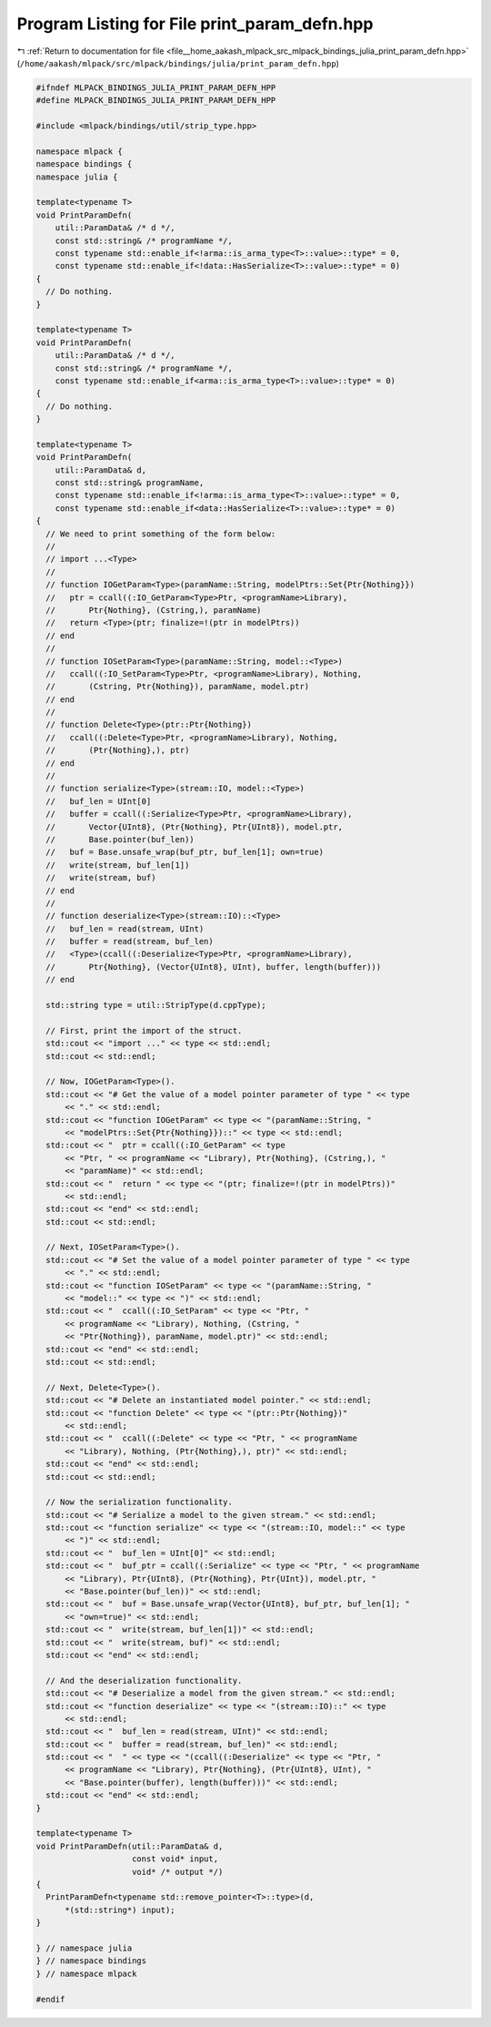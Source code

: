 
.. _program_listing_file__home_aakash_mlpack_src_mlpack_bindings_julia_print_param_defn.hpp:

Program Listing for File print_param_defn.hpp
=============================================

|exhale_lsh| :ref:`Return to documentation for file <file__home_aakash_mlpack_src_mlpack_bindings_julia_print_param_defn.hpp>` (``/home/aakash/mlpack/src/mlpack/bindings/julia/print_param_defn.hpp``)

.. |exhale_lsh| unicode:: U+021B0 .. UPWARDS ARROW WITH TIP LEFTWARDS

.. code-block:: cpp

   
   #ifndef MLPACK_BINDINGS_JULIA_PRINT_PARAM_DEFN_HPP
   #define MLPACK_BINDINGS_JULIA_PRINT_PARAM_DEFN_HPP
   
   #include <mlpack/bindings/util/strip_type.hpp>
   
   namespace mlpack {
   namespace bindings {
   namespace julia {
   
   template<typename T>
   void PrintParamDefn(
       util::ParamData& /* d */,
       const std::string& /* programName */,
       const typename std::enable_if<!arma::is_arma_type<T>::value>::type* = 0,
       const typename std::enable_if<!data::HasSerialize<T>::value>::type* = 0)
   {
     // Do nothing.
   }
   
   template<typename T>
   void PrintParamDefn(
       util::ParamData& /* d */,
       const std::string& /* programName */,
       const typename std::enable_if<arma::is_arma_type<T>::value>::type* = 0)
   {
     // Do nothing.
   }
   
   template<typename T>
   void PrintParamDefn(
       util::ParamData& d,
       const std::string& programName,
       const typename std::enable_if<!arma::is_arma_type<T>::value>::type* = 0,
       const typename std::enable_if<data::HasSerialize<T>::value>::type* = 0)
   {
     // We need to print something of the form below:
     //
     // import ...<Type>
     //
     // function IOGetParam<Type>(paramName::String, modelPtrs::Set{Ptr{Nothing}})
     //   ptr = ccall((:IO_GetParam<Type>Ptr, <programName>Library),
     //       Ptr{Nothing}, (Cstring,), paramName)
     //   return <Type>(ptr; finalize=!(ptr in modelPtrs))
     // end
     //
     // function IOSetParam<Type>(paramName::String, model::<Type>)
     //   ccall((:IO_SetParam<Type>Ptr, <programName>Library), Nothing,
     //       (Cstring, Ptr{Nothing}), paramName, model.ptr)
     // end
     //
     // function Delete<Type>(ptr::Ptr{Nothing})
     //   ccall((:Delete<Type>Ptr, <programName>Library), Nothing,
     //       (Ptr{Nothing},), ptr)
     // end
     //
     // function serialize<Type>(stream::IO, model::<Type>)
     //   buf_len = UInt[0]
     //   buffer = ccall((:Serialize<Type>Ptr, <programName>Library),
     //       Vector{UInt8}, (Ptr{Nothing}, Ptr{UInt8}), model.ptr,
     //       Base.pointer(buf_len))
     //   buf = Base.unsafe_wrap(buf_ptr, buf_len[1]; own=true)
     //   write(stream, buf_len[1])
     //   write(stream, buf)
     // end
     //
     // function deserialize<Type>(stream::IO)::<Type>
     //   buf_len = read(stream, UInt)
     //   buffer = read(stream, buf_len)
     //   <Type>(ccall((:Deserialize<Type>Ptr, <programName>Library),
     //       Ptr{Nothing}, (Vector{UInt8}, UInt), buffer, length(buffer)))
     // end
   
     std::string type = util::StripType(d.cppType);
   
     // First, print the import of the struct.
     std::cout << "import ..." << type << std::endl;
     std::cout << std::endl;
   
     // Now, IOGetParam<Type>().
     std::cout << "# Get the value of a model pointer parameter of type " << type
         << "." << std::endl;
     std::cout << "function IOGetParam" << type << "(paramName::String, "
         << "modelPtrs::Set{Ptr{Nothing}})::" << type << std::endl;
     std::cout << "  ptr = ccall((:IO_GetParam" << type
         << "Ptr, " << programName << "Library), Ptr{Nothing}, (Cstring,), "
         << "paramName)" << std::endl;
     std::cout << "  return " << type << "(ptr; finalize=!(ptr in modelPtrs))"
         << std::endl;
     std::cout << "end" << std::endl;
     std::cout << std::endl;
   
     // Next, IOSetParam<Type>().
     std::cout << "# Set the value of a model pointer parameter of type " << type
         << "." << std::endl;
     std::cout << "function IOSetParam" << type << "(paramName::String, "
         << "model::" << type << ")" << std::endl;
     std::cout << "  ccall((:IO_SetParam" << type << "Ptr, "
         << programName << "Library), Nothing, (Cstring, "
         << "Ptr{Nothing}), paramName, model.ptr)" << std::endl;
     std::cout << "end" << std::endl;
     std::cout << std::endl;
   
     // Next, Delete<Type>().
     std::cout << "# Delete an instantiated model pointer." << std::endl;
     std::cout << "function Delete" << type << "(ptr::Ptr{Nothing})"
         << std::endl;
     std::cout << "  ccall((:Delete" << type << "Ptr, " << programName
         << "Library), Nothing, (Ptr{Nothing},), ptr)" << std::endl;
     std::cout << "end" << std::endl;
     std::cout << std::endl;
   
     // Now the serialization functionality.
     std::cout << "# Serialize a model to the given stream." << std::endl;
     std::cout << "function serialize" << type << "(stream::IO, model::" << type
         << ")" << std::endl;
     std::cout << "  buf_len = UInt[0]" << std::endl;
     std::cout << "  buf_ptr = ccall((:Serialize" << type << "Ptr, " << programName
         << "Library), Ptr{UInt8}, (Ptr{Nothing}, Ptr{UInt}), model.ptr, "
         << "Base.pointer(buf_len))" << std::endl;
     std::cout << "  buf = Base.unsafe_wrap(Vector{UInt8}, buf_ptr, buf_len[1]; "
         << "own=true)" << std::endl;
     std::cout << "  write(stream, buf_len[1])" << std::endl;
     std::cout << "  write(stream, buf)" << std::endl;
     std::cout << "end" << std::endl;
   
     // And the deserialization functionality.
     std::cout << "# Deserialize a model from the given stream." << std::endl;
     std::cout << "function deserialize" << type << "(stream::IO)::" << type
         << std::endl;
     std::cout << "  buf_len = read(stream, UInt)" << std::endl;
     std::cout << "  buffer = read(stream, buf_len)" << std::endl;
     std::cout << "  " << type << "(ccall((:Deserialize" << type << "Ptr, "
         << programName << "Library), Ptr{Nothing}, (Ptr{UInt8}, UInt), "
         << "Base.pointer(buffer), length(buffer)))" << std::endl;
     std::cout << "end" << std::endl;
   }
   
   template<typename T>
   void PrintParamDefn(util::ParamData& d,
                       const void* input,
                       void* /* output */)
   {
     PrintParamDefn<typename std::remove_pointer<T>::type>(d,
         *(std::string*) input);
   }
   
   } // namespace julia
   } // namespace bindings
   } // namespace mlpack
   
   #endif
